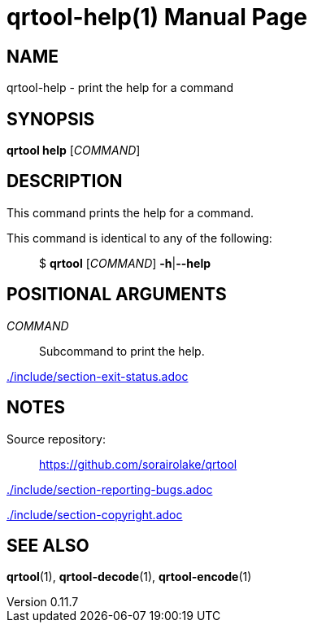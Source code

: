 // SPDX-FileCopyrightText: 2023 Shun Sakai
//
// SPDX-License-Identifier: CC-BY-4.0

= qrtool-help(1)
// Specify in UTC.
:docdate: 2025-03-10
:revnumber: 0.11.7
:doctype: manpage
:mansource: qrtool {revnumber}
:manmanual: General Commands Manual
ifndef::site-gen-antora[:includedir: ./include]

== NAME

qrtool-help - print the help for a command

== SYNOPSIS

*qrtool help* [_COMMAND_]

== DESCRIPTION

This command prints the help for a command.

This command is identical to any of the following:{blank}::

  $ *qrtool* [_COMMAND_] *-h*|*--help*

== POSITIONAL ARGUMENTS

_COMMAND_::

  Subcommand to print the help.

ifndef::site-gen-antora[include::{includedir}/section-exit-status.adoc[]]
ifdef::site-gen-antora[include::partial$man/man1/include/section-exit-status.adoc[]]

== NOTES

Source repository:{blank}::

  https://github.com/sorairolake/qrtool

ifndef::site-gen-antora[include::{includedir}/section-reporting-bugs.adoc[]]
ifdef::site-gen-antora[include::partial$man/man1/include/section-reporting-bugs.adoc[]]

ifndef::site-gen-antora[include::{includedir}/section-copyright.adoc[]]
ifdef::site-gen-antora[include::partial$man/man1/include/section-copyright.adoc[]]

== SEE ALSO

*qrtool*(1), *qrtool-decode*(1), *qrtool-encode*(1)
